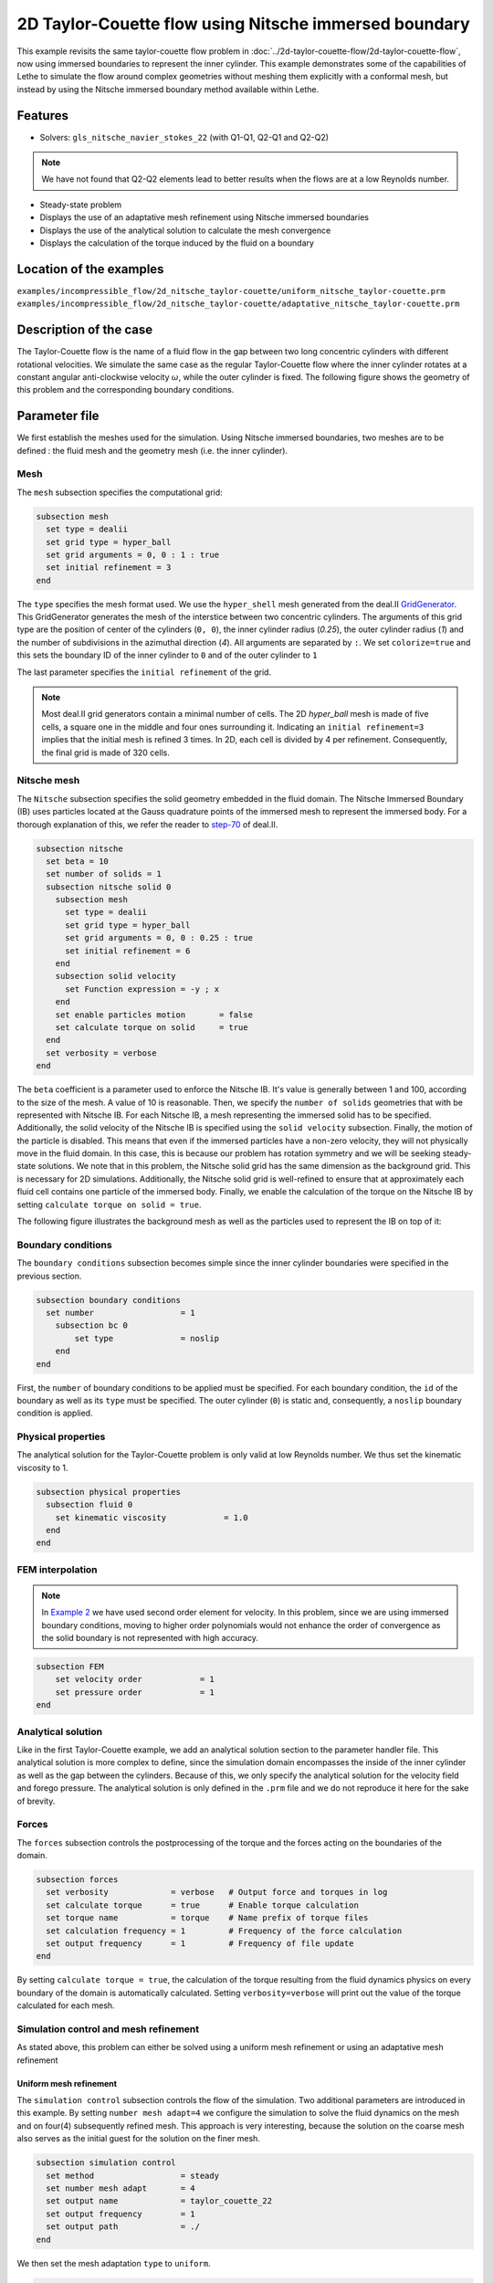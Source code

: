 ========================================================
2D Taylor-Couette flow using Nitsche immersed boundary
========================================================

This example revisits the same taylor-couette flow problem in :doc:`../2d-taylor-couette-flow/2d-taylor-couette-flow`, 
now using immersed boundaries to represent the inner cylinder. This example demonstrates some of the capabilities of Lethe to simulate the flow around complex geometries without meshing them explicitly with a conformal mesh, but instead by using the Nitsche immersed boundary method available within Lethe.

Features
----------------------------------
- Solvers: ``gls_nitsche_navier_stokes_22`` (with Q1-Q1, Q2-Q1 and Q2-Q2)

.. note:: 

    We have not found that Q2-Q2 elements lead to better results when the flows are at a low Reynolds number.

- Steady-state problem
- Displays the use of an adaptative mesh refinement using Nitsche immersed boundaries
- Displays the use of the analytical solution to calculate the mesh convergence 
- Displays the calculation of the torque induced by the fluid on a boundary


Location of the examples
------------------------
``examples/incompressible_flow/2d_nitsche_taylor-couette/uniform_nitsche_taylor-couette.prm``
``examples/incompressible_flow/2d_nitsche_taylor-couette/adaptative_nitsche_taylor-couette.prm``


Description of the case
-----------------------

The Taylor-Couette flow is the name of a fluid flow in the gap between two long concentric cylinders with different rotational velocities. 
We simulate the same case as the regular Taylor-Couette flow where the inner cylinder rotates at a constant angular anti-clockwise velocity :math:`\omega`, 
while the outer cylinder is fixed. 
The following figure shows the geometry of this problem and the corresponding boundary conditions. 

.. image:: images/taylor_couette.svg
    :alt: The geometry and boundary conditions
    :align: center
    :name: geometry
    :height: 10cm

Parameter file
--------------

We first establish the meshes used for the simulation. Using Nitsche immersed boundaries, two meshes are to be defined : the fluid mesh and the geometry mesh (i.e. the inner cylinder).


Mesh
~~~~~

The ``mesh`` subsection specifies the computational grid:

.. code-block:: text

  subsection mesh
    set type = dealii
    set grid type = hyper_ball
    set grid arguments = 0, 0 : 1 : true
    set initial refinement = 3
  end

The ``type`` specifies the mesh format used. We use the ``hyper_shell`` mesh generated from the deal.II `GridGenerator <https://www.dealii.org/current/doxygen/deal.II/namespaceGridGenerator.html>`_. This GridGenerator generates the mesh of the interstice between two concentric cylinders. The arguments of this grid type are the position of center of the cylinders (``0, 0``), the inner cylinder radius (`0.25`), the outer cylinder radius (`1`) and the number of subdivisions in the azimuthal direction (`4`). All arguments are separated by ``:``. We set ``colorize=true`` and this sets the boundary ID of the inner cylinder to ``0`` and of the outer cylinder to ``1``

The last parameter specifies the ``initial refinement`` of the grid. 

.. note::

  Most deal.II grid generators contain a minimal number of cells. The 2D *hyper_ball* mesh is made of five cells, a square one in the middle and four ones surrounding it. Indicating an ``initial refinement=3`` implies that the initial mesh is refined 3 times. In 2D, each cell is divided by 4 per refinement. Consequently, the final grid is made of 320 cells.

.. image:: images/background_mesh_taylor-couette.png
    :alt: The fluid mesh
    :align: center
    :name: fluid
    :height: 10cm

Nitsche mesh
~~~~~~~~~~~~

The ``Nitsche`` subsection specifies the solid geometry embedded in the fluid domain. The Nitsche Immersed Boundary (IB) uses particles located at the 
Gauss quadrature points of the immersed mesh to represent the immersed body. For a thorough explanation of this, we refer the reader to `step-70 <https://www.dealii.org/developer/doxygen/deal.II/step_70>`_ of deal.II.

.. code-block:: text

  subsection nitsche
    set beta = 10
    set number of solids = 1
    subsection nitsche solid 0
      subsection mesh
        set type = dealii
        set grid type = hyper_ball
        set grid arguments = 0, 0 : 0.25 : true
        set initial refinement = 6
      end
      subsection solid velocity
        set Function expression = -y ; x
      end
      set enable particles motion	= false
      set calculate torque on solid 	= true
    end
    set verbosity = verbose
  end

The ``beta`` coefficient is a parameter used to enforce the Nitsche IB. It's value is generally between 1 and 100, according to the size of the mesh. 
A value of 10 is reasonable. Then, we specify the ``number of solids`` geometries that with be represented with Nitsche IB. 
For each Nitsche IB, a mesh representing the immersed solid has to be specified. Additionally, the solid velocity of the Nitsche IB is specified using the ``solid velocity`` 
subsection. Finally, the motion of the particle is disabled. This means that even if the immersed particles have a non-zero velocity, they will not physically move in the fluid domain. In this case, this is because our problem has rotation symmetry and we will be seeking steady-state solutions. We note that in this problem, the Nitsche solid grid has the same dimension as the background grid. This is necessary for 2D simulations. Additionally, the Nitsche solid grid is well-refined to ensure that at approximately each fluid cell contains one particle of the immersed body. Finally, we enable the calculation of the torque on the Nitsche IB by setting ``calculate torque on solid = true``. 

The following figure illustrates the background mesh as well as the particles used to represent the IB on top of it:

.. image:: images/taylor_couette_with_nitsche_mesh.png
    :alt: The background mesh and the embedded particles
    :align: center
    :name: nitsche_particles
    :height: 10cm

Boundary conditions
~~~~~~~~~~~~~~~~~~~

The ``boundary conditions`` subsection becomes simple since the inner cylinder boundaries were specified in the previous section.

.. code-block:: text

  subsection boundary conditions
    set number                  = 1
      subsection bc 0
          set type              = noslip
      end
  end


First, the ``number`` of boundary conditions to be applied must be specified. For each boundary condition, the ``id`` of the boundary as well as its ``type`` must be specified. The outer cylinder (``0``) is static and, consequently, a ``noslip`` boundary condition is applied. 


Physical properties
~~~~~~~~~~~~~~~~~~~

The analytical solution for the Taylor-Couette problem is only valid at low Reynolds number. We thus set the kinematic viscosity to 1.

.. code-block:: text

  subsection physical properties
    subsection fluid 0
      set kinematic viscosity            = 1.0
    end
  end


FEM interpolation
~~~~~~~~~~~~~~~~~

.. note::

  In `Example 2 <https://lethe-cfd.github.io/lethe/examples/incompressible-flow/2d-taylor-couette-flow/2d-taylor-couette-flow.html>`_ we have used second order element for velocity. In this problem, since we are using immersed boundary conditions, moving to higher order polynomials would not enhance the order of convergence as the solid boundary is not represented with high accuracy.

.. code-block:: text

    subsection FEM
        set velocity order            = 1
        set pressure order            = 1
    end


Analytical solution
~~~~~~~~~~~~~~~~~~~

Like in the first Taylor-Couette example, we add an analytical solution section to the parameter handler file. This analytical solution is more complex to define, 
since the simulation domain encompasses the inside of the inner cylinder as well as the gap between the cylinders. Because of this, we only specify the analytical 
solution for the velocity field and forego pressure. The analytical solution is only defined in the ``.prm`` file and we do not reproduce it here for the sake of brevity.


Forces
~~~~~~

The ``forces`` subsection controls the postprocessing of the torque and the forces acting on the boundaries of the domain.

.. code-block:: text

  subsection forces
    set verbosity             = verbose   # Output force and torques in log 
    set calculate torque      = true      # Enable torque calculation
    set torque name           = torque    # Name prefix of torque files
    set calculation frequency = 1         # Frequency of the force calculation
    set output frequency      = 1         # Frequency of file update
  end


By setting ``calculate torque = true``, the calculation of the torque resulting from the fluid dynamics physics on every boundary of the domain is automatically calculated. 
Setting ``verbosity=verbose`` will print out the value of the torque calculated for each mesh. 


Simulation control and mesh refinement
~~~~~~~~~~~~~~~~~~~~~~~~~~~~~~~~~~~~~~

As stated above, this problem can either be solved using a uniform mesh refinement or using an adaptative mesh refinement


Uniform mesh refinement
^^^^^^^^^^^^^^^^^^^^^^^ 

The ``simulation control`` subsection controls the flow of the simulation. Two additional parameters are introduced in this example. 
By setting ``number mesh adapt=4`` we configure the simulation to solve the fluid dynamics on the mesh and on four(4) subsequently refined mesh. 
This approach is very interesting, because the solution on the coarse mesh also serves as the initial guest for the solution on the finer mesh. 

.. code-block:: text

  subsection simulation control
    set method                  = steady
    set number mesh adapt       = 4
    set output name             = taylor_couette_22
    set output frequency        = 1
    set output path             = ./
  end

We then set the mesh adaptation ``type`` to ``uniform``.

.. code-block:: text

  subsection mesh adaptation
    set type                    = uniform
  end


Adaptative mesh refinement
^^^^^^^^^^^^^^^^^^^^^^^^^^

Since the Nitsche IB method introduces additional error on the surface of the immersed geometry, it is pertinent to investigate the results it can produce with 
adaptive mesh refinement. We now consider the following option:

.. code-block:: text

  subsection simulation control
    set method                  = steady
    set number mesh adapt       = 6
    set output name             = taylor_couette_22
    set output frequency        = 1
    set output path             = ./
  end

The mesh can be dynamically adapted using Kelly error estimates on the velocity, pressure or variables arising from other physics. 

.. code-block:: text

  subsection mesh adaptation
    set type                    = kelly
    set variable                = velocity
    set fraction type           = number
    set max number elements     = 500000
    set max refinement level    = 15
    set min refinement level    = 0
    set frequency               = 1
    set fraction refinement     = 0.3
    set fraction coarsening     = 0.15
  end


Rest of the subsections
~~~~~~~~~~~~~~~~~~~~~~~

The non-linear and linear solvers subsections do not contain any new information in this example.


Running the simulation
----------------------
Launching the simulation is as simple as specifying the executable name and the parameter file. Assuming that the ``gls_nitsche_navier_stokes_22`` executable is within your path, the simulation can be launched by typing:

.. code-block:: text

  gls_nitsche_navier_stokes_22 uniform_nitsche_taylor-couette.prm

or 

.. code-block:: text

  gls_nitsche_navier_stokes_22 adaptative_nitsche_taylor-couette.prm

Lethe will generate a number of files. The most important one bears the extension ``.pvd``. It can be read by popular visualization programs such as `Paraview <https://www.paraview.org/>`_. 


Results
---------------------------

Uniform mesh refinement
~~~~~~~~~~~~~~~~~~~~~~~
For the uniform mesh refinement problem, the evolution of the L2 error is as follows:

.. code-block:: text

  cells error_velocity  error_pressure 
    320 2.6290e-02    - 1.5068e-02     - 
   1280 1.2266e-02 1.10 1.9538e-02 -0.37 
   5120 6.2622e-03 0.97 1.7759e-02  0.14 
  20480 3.2062e-03 0.97 1.7740e-02  0.00 
  81920 1.5688e-03 1.03 1.7626e-02  0.01 

We discard the results for pressure since we have not specified an analytical solution. We note that as the number of cells increases, 
the error converges to zero at first order (error is divided by two when the mesh size decreases by a factor of two).

The torque on the inner cylinder is given in the ``torque_solid.00.dat`` file:

.. code-block:: text

  cells     T_x          T_y          T_z      
    320 0.0000000000 0.0000000000 -0.6901522094 
   1280 0.0000000000 0.0000000000 -0.7673814310 
   5120 0.0000000000 0.0000000000 -0.8009318544 
  20480 0.0000000000 0.0000000000 -0.8186962282 
  81920 0.0000000000 0.0000000000 -0.8283917140

whereas the toque on the outer cylinder is given by the ``torque.00.dat`` file:

.. code-block:: text

  cells     T_x          T_y          T_z      
    320 0.0000000000 0.0000000000 0.7223924685 
   1280 0.0000000000 0.0000000000 0.7840745866 
   5120 0.0000000000 0.0000000000 0.8093268556 
  20480 0.0000000000 0.0000000000 0.8229078025 
  81920 0.0000000000 0.0000000000 0.8305030116 

We see that the sum of both torque converge towards zero as the mesh is refined, ensuring that Newton's third law is respected. 
The torque on the inner cylinder should be -0.83776 and we note that the torque on both cylinder converges close to that value. 
Running the simulation with finer meshes lead to this results.


Adaptative mesh refinement
~~~~~~~~~~~~~~~~~~~~~~~~~~~

Using Paraview, the steady-state velocity profile can be visualized for the adaptative mesh refinement case:

.. image:: images/taylor_couette_with_nitsche_velocity_adapt.png
    :alt: velocity distribution
    :align: center
    :height: 10cm

The end of the simulation log provides the following information about the convergence of the error:

.. code-block:: text

    cells error_velocity   error_pressure  
      320 2.6280e-02    - 1.5068e-02     - 
      620 1.2500e-02 1.07 1.9900e-02 -0.40 
     1196 6.4573e-03 0.95 1.7950e-02  0.15 
     2312 3.3532e-03 0.95 1.8708e-02 -0.06 
     4580 1.5891e-03 1.08 1.7682e-02  0.08 
     9056 8.4245e-04 0.92 1.7687e-02 -0.00 
    18284 4.3930e-04 0.94 1.8065e-02 -0.03

Correspondingly, the torque on the inner cylinder:

.. code-block:: text

  cells     T_x          T_y           T_z      
    320 0.0000000000 0.0000000000 -0.6902135017 
    620 0.0000000000 0.0000000000 -0.7681788397 
   1196 0.0000000000 0.0000000000 -0.8020340261 
   2312 0.0000000000 0.0000000000 -0.8196041387 
   4580 0.0000000000 0.0000000000 -0.8289292869 
   9056 0.0000000000 0.0000000000 -0.8332883003 
  18284 0.0000000000 0.0000000000 -0.8353647429


We see that even for a small number of cells (~18k), the error on the torque is less than 0.5%.


Possibilities for extension
----------------------------

- Calculate formally the order of convergence for the torque :math:`T_z`.
- It could be very interesting to investigate this flow in 3D at a higher Reynolds number to see the apparition of the Taylor-Couette instability. This, however, would be a major undertaking. 


References
------------

[1] Bird, R. B., Stewart, W. E., & Lightfoot, E. N. (2006). Transport phenomena (Vol. 1). John Wiley & Sons.
